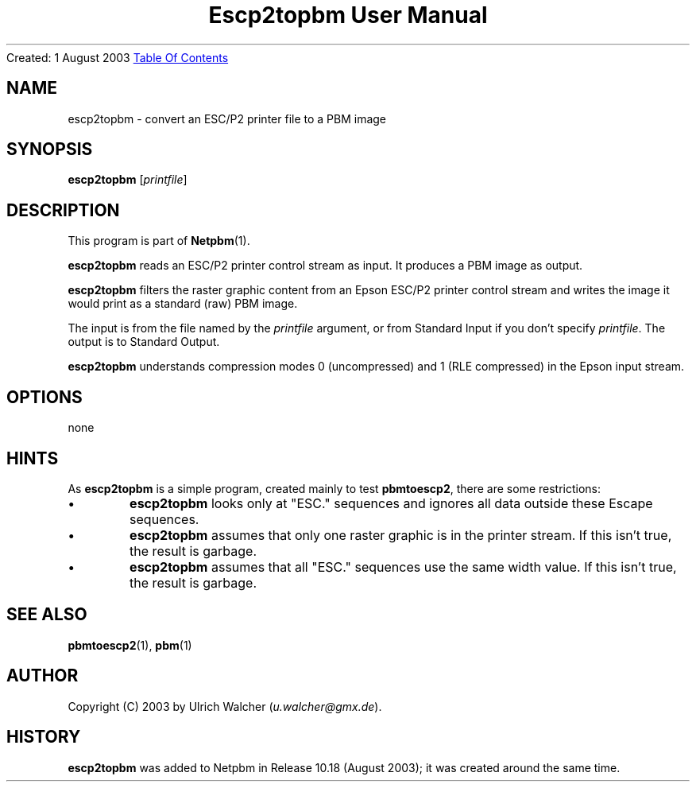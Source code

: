." This man page was generated by the Netpbm tool 'makeman' from HTML source.
." Do not hand-hack it!  If you have bug fixes or improvements, please find
." the corresponding HTML page on the Netpbm website, generate a patch
." against that, and send it to the Netpbm maintainer.
.TH "Escp2topbm User Manual" 0 "" "netpbm documentation"
Created: 1 August 2003
.UR escp2topbm.html#index
Table Of Contents
.UE
\&

.UN lbAB
.SH NAME
escp2topbm - convert an ESC/P2 printer file to a PBM image

.UN lbAC
.SH SYNOPSIS

\fBescp2topbm\fP
[\fIprintfile\fP]

.UN lbAD
.SH DESCRIPTION
.PP
This program is part of
.BR Netpbm (1).
.PP
\fBescp2topbm\fP reads an ESC/P2 printer control stream as input.
It produces a PBM image as output.
.PP
\fBescp2topbm\fP filters the raster graphic content from an Epson
ESC/P2 printer control stream and writes the image it would print as a
standard (raw) PBM image.
.PP
The input is from the file named by the \fIprintfile\fP argument, or
from Standard Input if you don't specify \fIprintfile\fP.  The output is
to Standard Output.
.PP
\fBescp2topbm\fP understands compression modes 0 (uncompressed)
and 1 (RLE compressed) in the Epson input stream.

.UN lbAE
.SH OPTIONS
none

.UN lbAF
.SH HINTS
.PP
As \fBescp2topbm\fP is a simple program, created mainly to test
\fBpbmtoescp2\fP, there are some restrictions:


.IP \(bu
\fBescp2topbm\fP looks only at "ESC." sequences and ignores
all data outside these Escape sequences.

.IP \(bu
\fBescp2topbm\fP assumes that only one raster graphic is in the
printer stream.  If this isn't true, the result is garbage.

.IP \(bu
\fBescp2topbm\fP assumes that all "ESC."  sequences use the same
width value.  If this isn't true, the result is garbage.


.UN lbAG
.SH SEE ALSO
.BR pbmtoescp2 (1),
.BR pbm (1)

.UN lbAH
.SH AUTHOR
.PP
 Copyright (C) 2003 by Ulrich Walcher 
(\fIu.walcher@gmx.de\fP).

.UN history
.SH HISTORY
.PP
\fBescp2topbm\fP was added to Netpbm in Release 10.18 (August 2003);
it was created around the same time.

